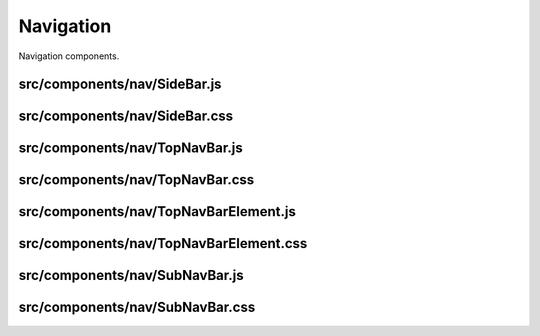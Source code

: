Navigation
==========

Navigation components.

src/components/nav/SideBar.js
.............................

src/components/nav/SideBar.css
..............................

src/components/nav/TopNavBar.js
...............................

src/components/nav/TopNavBar.css
................................

src/components/nav/TopNavBarElement.js
......................................

src/components/nav/TopNavBarElement.css
.......................................

src/components/nav/SubNavBar.js
...............................

src/components/nav/SubNavBar.css
................................